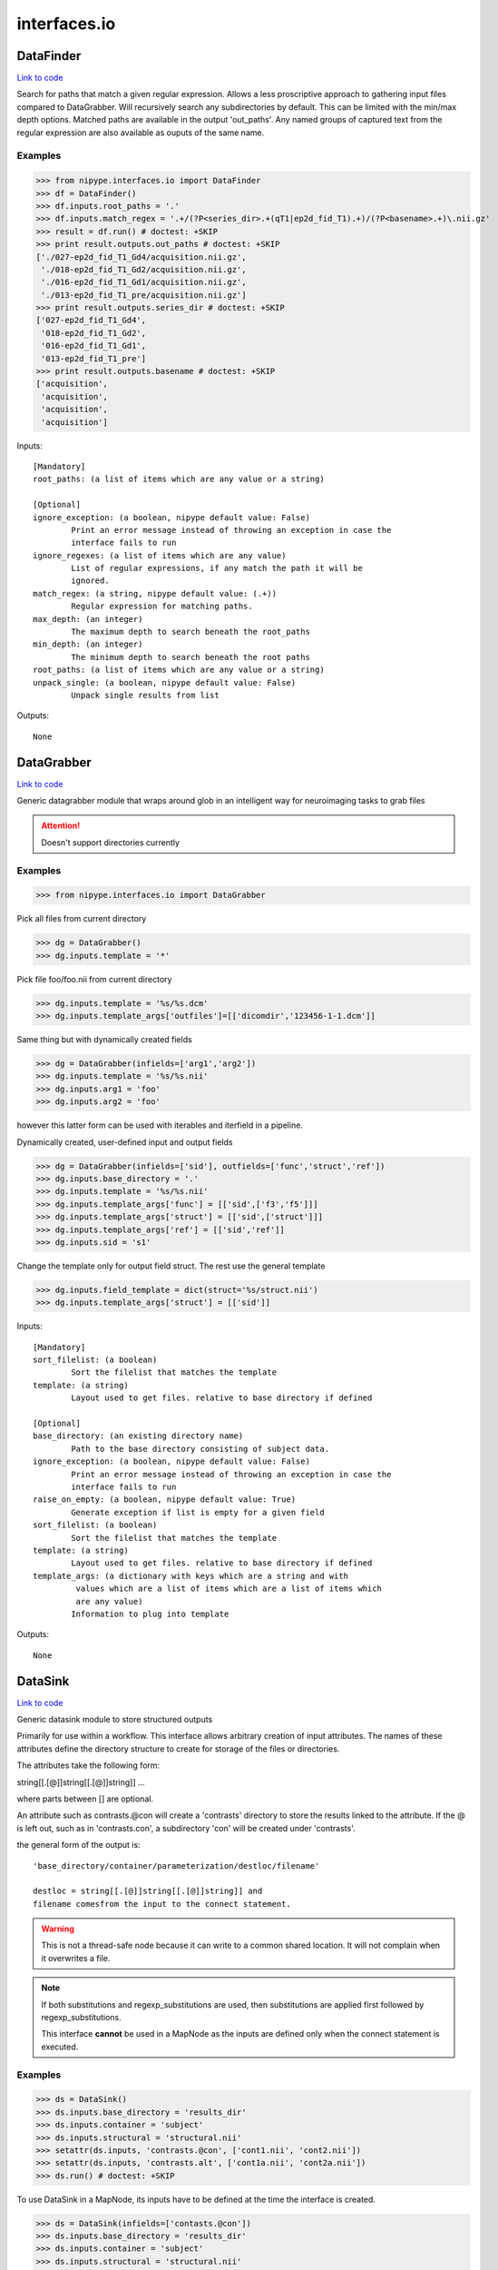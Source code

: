 .. AUTO-GENERATED FILE -- DO NOT EDIT!

interfaces.io
=============


.. _nipype.interfaces.io.DataFinder:


.. index:: DataFinder

DataFinder
----------

`Link to code <http://github.com/nipy/nipype/tree/b1b78251dfd6f3b60c6bc63f79f86b356a8fe9cc/nipype/interfaces/io.py#L724>`__

Search for paths that match a given regular expression. Allows a less
proscriptive approach to gathering input files compared to DataGrabber.
Will recursively search any subdirectories by default. This can be limited
with the min/max depth options.
Matched paths are available in the output 'out_paths'. Any named groups of
captured text from the regular expression are also available as ouputs of
the same name.

Examples
~~~~~~~~

>>> from nipype.interfaces.io import DataFinder
>>> df = DataFinder()
>>> df.inputs.root_paths = '.'
>>> df.inputs.match_regex = '.+/(?P<series_dir>.+(qT1|ep2d_fid_T1).+)/(?P<basename>.+)\.nii.gz'
>>> result = df.run() # doctest: +SKIP
>>> print result.outputs.out_paths # doctest: +SKIP
['./027-ep2d_fid_T1_Gd4/acquisition.nii.gz',
 './018-ep2d_fid_T1_Gd2/acquisition.nii.gz',
 './016-ep2d_fid_T1_Gd1/acquisition.nii.gz',
 './013-ep2d_fid_T1_pre/acquisition.nii.gz']
>>> print result.outputs.series_dir # doctest: +SKIP
['027-ep2d_fid_T1_Gd4',
 '018-ep2d_fid_T1_Gd2',
 '016-ep2d_fid_T1_Gd1',
 '013-ep2d_fid_T1_pre']
>>> print result.outputs.basename # doctest: +SKIP
['acquisition',
 'acquisition',
 'acquisition',
 'acquisition']

Inputs::

        [Mandatory]
        root_paths: (a list of items which are any value or a string)

        [Optional]
        ignore_exception: (a boolean, nipype default value: False)
                Print an error message instead of throwing an exception in case the
                interface fails to run
        ignore_regexes: (a list of items which are any value)
                List of regular expressions, if any match the path it will be
                ignored.
        match_regex: (a string, nipype default value: (.+))
                Regular expression for matching paths.
        max_depth: (an integer)
                The maximum depth to search beneath the root_paths
        min_depth: (an integer)
                The minimum depth to search beneath the root paths
        root_paths: (a list of items which are any value or a string)
        unpack_single: (a boolean, nipype default value: False)
                Unpack single results from list

Outputs::

        None

.. _nipype.interfaces.io.DataGrabber:


.. index:: DataGrabber

DataGrabber
-----------

`Link to code <http://github.com/nipy/nipype/tree/b1b78251dfd6f3b60c6bc63f79f86b356a8fe9cc/nipype/interfaces/io.py#L373>`__

Generic datagrabber module that wraps around glob in an
intelligent way for neuroimaging tasks to grab files


.. attention::

   Doesn't support directories currently

Examples
~~~~~~~~

>>> from nipype.interfaces.io import DataGrabber

Pick all files from current directory

>>> dg = DataGrabber()
>>> dg.inputs.template = '*'

Pick file foo/foo.nii from current directory

>>> dg.inputs.template = '%s/%s.dcm'
>>> dg.inputs.template_args['outfiles']=[['dicomdir','123456-1-1.dcm']]

Same thing but with dynamically created fields

>>> dg = DataGrabber(infields=['arg1','arg2'])
>>> dg.inputs.template = '%s/%s.nii'
>>> dg.inputs.arg1 = 'foo'
>>> dg.inputs.arg2 = 'foo'

however this latter form can be used with iterables and iterfield in a
pipeline.

Dynamically created, user-defined input and output fields

>>> dg = DataGrabber(infields=['sid'], outfields=['func','struct','ref'])
>>> dg.inputs.base_directory = '.'
>>> dg.inputs.template = '%s/%s.nii'
>>> dg.inputs.template_args['func'] = [['sid',['f3','f5']]]
>>> dg.inputs.template_args['struct'] = [['sid',['struct']]]
>>> dg.inputs.template_args['ref'] = [['sid','ref']]
>>> dg.inputs.sid = 's1'

Change the template only for output field struct. The rest use the
general template

>>> dg.inputs.field_template = dict(struct='%s/struct.nii')
>>> dg.inputs.template_args['struct'] = [['sid']]

Inputs::

        [Mandatory]
        sort_filelist: (a boolean)
                Sort the filelist that matches the template
        template: (a string)
                Layout used to get files. relative to base directory if defined

        [Optional]
        base_directory: (an existing directory name)
                Path to the base directory consisting of subject data.
        ignore_exception: (a boolean, nipype default value: False)
                Print an error message instead of throwing an exception in case the
                interface fails to run
        raise_on_empty: (a boolean, nipype default value: True)
                Generate exception if list is empty for a given field
        sort_filelist: (a boolean)
                Sort the filelist that matches the template
        template: (a string)
                Layout used to get files. relative to base directory if defined
        template_args: (a dictionary with keys which are a string and with
                 values which are a list of items which are a list of items which
                 are any value)
                Information to plug into template

Outputs::

        None

.. _nipype.interfaces.io.DataSink:


.. index:: DataSink

DataSink
--------

`Link to code <http://github.com/nipy/nipype/tree/b1b78251dfd6f3b60c6bc63f79f86b356a8fe9cc/nipype/interfaces/io.py#L154>`__

Generic datasink module to store structured outputs

Primarily for use within a workflow. This interface allows arbitrary
creation of input attributes. The names of these attributes define the
directory structure to create for storage of the files or directories.

The attributes take the following form:

string[[.[@]]string[[.[@]]string]] ...

where parts between [] are optional.

An attribute such as contrasts.@con will create a 'contrasts' directory
to store the results linked to the attribute. If the @ is left out, such
as in 'contrasts.con', a subdirectory 'con' will be created under
'contrasts'.

the general form of the output is::

   'base_directory/container/parameterization/destloc/filename'

   destloc = string[[.[@]]string[[.[@]]string]] and
   filename comesfrom the input to the connect statement.

.. warning::

    This is not a thread-safe node because it can write to a common
    shared location. It will not complain when it overwrites a file.

.. note::

    If both substitutions and regexp_substitutions are used, then
    substitutions are applied first followed by regexp_substitutions.

    This interface **cannot** be used in a MapNode as the inputs are
    defined only when the connect statement is executed.

Examples
~~~~~~~~

>>> ds = DataSink()
>>> ds.inputs.base_directory = 'results_dir'
>>> ds.inputs.container = 'subject'
>>> ds.inputs.structural = 'structural.nii'
>>> setattr(ds.inputs, 'contrasts.@con', ['cont1.nii', 'cont2.nii'])
>>> setattr(ds.inputs, 'contrasts.alt', ['cont1a.nii', 'cont2a.nii'])
>>> ds.run() # doctest: +SKIP

To use DataSink in a MapNode, its inputs have to be defined at the
time the interface is created.

>>> ds = DataSink(infields=['contasts.@con'])
>>> ds.inputs.base_directory = 'results_dir'
>>> ds.inputs.container = 'subject'
>>> ds.inputs.structural = 'structural.nii'
>>> setattr(ds.inputs, 'contrasts.@con', ['cont1.nii', 'cont2.nii'])
>>> setattr(ds.inputs, 'contrasts.alt', ['cont1a.nii', 'cont2a.nii'])
>>> ds.run() # doctest: +SKIP

Inputs::

        [Mandatory]

        [Optional]
        _outputs: (a dictionary with keys which are a string and with values
                 which are any value, nipype default value: {})
        base_directory: (a directory name)
                Path to the base directory for storing data.
        container: (a string)
                Folder within base directory in which to store output
        ignore_exception: (a boolean, nipype default value: False)
                Print an error message instead of throwing an exception in case the
                interface fails to run
        parameterization: (a boolean, nipype default value: True)
                store output in parametrized structure
        regexp_substitutions: (a tuple of the form: (a string, a string))
                List of 2-tuples reflecting a pair of a Python regexp pattern and a
                replacement string. Invoked after string `substitutions`
        remove_dest_dir: (a boolean, nipype default value: False)
                remove dest directory when copying dirs
        strip_dir: (a directory name)
                path to strip out of filename
        substitutions: (a tuple of the form: (a string, a string))
                List of 2-tuples reflecting string to substitute and string to
                replace it with

Outputs::

        out_file
                datasink output

.. _nipype.interfaces.io.FreeSurferSource:


.. index:: FreeSurferSource

FreeSurferSource
----------------

`Link to code <http://github.com/nipy/nipype/tree/b1b78251dfd6f3b60c6bc63f79f86b356a8fe9cc/nipype/interfaces/io.py#L939>`__

Generates freesurfer subject info from their directories

Examples
~~~~~~~~

>>> from nipype.interfaces.io import FreeSurferSource
>>> fs = FreeSurferSource()
>>> #fs.inputs.subjects_dir = '.'
>>> fs.inputs.subject_id = 'PWS04'
>>> res = fs.run() # doctest: +SKIP

>>> fs.inputs.hemi = 'lh'
>>> res = fs.run() # doctest: +SKIP

Inputs::

        [Mandatory]
        subject_id: (a string)
                Subject name for whom to retrieve data
        subjects_dir: (a directory name)
                Freesurfer subjects directory.

        [Optional]
        hemi: ('both' or 'lh' or 'rh', nipype default value: both)
                Selects hemisphere specific outputs
        ignore_exception: (a boolean, nipype default value: False)
                Print an error message instead of throwing an exception in case the
                interface fails to run
        subject_id: (a string)
                Subject name for whom to retrieve data
        subjects_dir: (a directory name)
                Freesurfer subjects directory.

Outputs::

        BA_stats: (an existing file name)
                Brodmann Area statistics files
        T1: (an existing file name)
                Intensity normalized whole-head volume
        annot: (an existing file name)
                Surface annotation files
        aparc_a2009s_stats: (an existing file name)
                Aparc a2009s parcellation statistics files
        aparc_aseg: (an existing file name)
                Aparc parcellation projected into aseg volume
        aparc_stats: (an existing file name)
                Aparc parcellation statistics files
        aseg: (an existing file name)
                Volumetric map of regions from automatic segmentation
        aseg_stats: (an existing file name)
                Automated segmentation statistics file
        brain: (an existing file name)
                Intensity normalized brain-only volume
        brainmask: (an existing file name)
                Skull-stripped (brain-only) volume
        curv: (an existing file name)
                Maps of surface curvature
        curv_stats: (an existing file name)
                Curvature statistics files
        entorhinal_exvivo_stats: (an existing file name)
                Entorhinal exvivo statistics files
        filled: (an existing file name)
                Subcortical mass volume
        inflated: (an existing file name)
                Inflated surface meshes
        label: (an existing file name)
                Volume and surface label files
        norm: (an existing file name)
                Normalized skull-stripped volume
        nu: (an existing file name)
                Non-uniformity corrected whole-head volume
        orig: (an existing file name)
                Base image conformed to Freesurfer space
        pial: (an existing file name)
                Gray matter/pia mater surface meshes
        rawavg: (an existing file name)
                Volume formed by averaging input images
        ribbon: (an existing file name)
                Volumetric maps of cortical ribbons
        smoothwm: (an existing file name)
                Smoothed original surface meshes
        sphere: (an existing file name)
                Spherical surface meshes
        sphere_reg: (an existing file name)
                Spherical registration file
        sulc: (an existing file name)
                Surface maps of sulcal depth
        thickness: (an existing file name)
                Surface maps of cortical thickness
        volume: (an existing file name)
                Surface maps of cortical volume
        white: (an existing file name)
                White/gray matter surface meshes
        wm: (an existing file name)
                Segmented white-matter volume
        wmparc: (an existing file name)
                Aparc parcellation projected into subcortical white matter
        wmparc_stats: (an existing file name)
                White matter parcellation statistics file

.. _nipype.interfaces.io.IOBase:


.. index:: IOBase

IOBase
------

`Link to code <http://github.com/nipy/nipype/tree/b1b78251dfd6f3b60c6bc63f79f86b356a8fe9cc/nipype/interfaces/io.py#L101>`__

Inputs::

        [Mandatory]

        [Optional]
        ignore_exception: (a boolean, nipype default value: False)
                Print an error message instead of throwing an exception in case the
                interface fails to run

Outputs::

        None

.. _nipype.interfaces.io.MySQLSink:


.. index:: MySQLSink

MySQLSink
---------

`Link to code <http://github.com/nipy/nipype/tree/b1b78251dfd6f3b60c6bc63f79f86b356a8fe9cc/nipype/interfaces/io.py#L1497>`__

Very simple frontend for storing values into MySQL database.

Examples
~~~~~~~~

>>> sql = MySQLSink(input_names=['subject_id', 'some_measurement'])
>>> sql.inputs.database_name = 'my_database'
>>> sql.inputs.table_name = 'experiment_results'
>>> sql.inputs.username = 'root'
>>> sql.inputs.password = 'secret'
>>> sql.inputs.subject_id = 's1'
>>> sql.inputs.some_measurement = 11.4
>>> sql.run() # doctest: +SKIP

Inputs::

        [Mandatory]
        config: (a file name)
                MySQL Options File (same format as my.cnf)
                mutually_exclusive: host
        database_name: (a string)
                Otherwise known as the schema name
        host: (a string, nipype default value: localhost)
                mutually_exclusive: config
                requires: username, password
        table_name: (a string)

        [Optional]
        config: (a file name)
                MySQL Options File (same format as my.cnf)
                mutually_exclusive: host
        database_name: (a string)
                Otherwise known as the schema name
        host: (a string, nipype default value: localhost)
                mutually_exclusive: config
                requires: username, password
        ignore_exception: (a boolean, nipype default value: False)
                Print an error message instead of throwing an exception in case the
                interface fails to run
        password: (a string)
        table_name: (a string)
        username: (a string)

Outputs::

        None

.. _nipype.interfaces.io.SQLiteSink:


.. index:: SQLiteSink

SQLiteSink
----------

`Link to code <http://github.com/nipy/nipype/tree/b1b78251dfd6f3b60c6bc63f79f86b356a8fe9cc/nipype/interfaces/io.py#L1441>`__

Very simple frontend for storing values into SQLite database.

.. warning::

    This is not a thread-safe node because it can write to a common
    shared location. It will not complain when it overwrites a file.

Examples
~~~~~~~~

>>> sql = SQLiteSink(input_names=['subject_id', 'some_measurement'])
>>> sql.inputs.database_file = 'my_database.db'
>>> sql.inputs.table_name = 'experiment_results'
>>> sql.inputs.subject_id = 's1'
>>> sql.inputs.some_measurement = 11.4
>>> sql.run() # doctest: +SKIP

Inputs::

        [Mandatory]
        database_file: (an existing file name)
        table_name: (a string)

        [Optional]
        database_file: (an existing file name)
        ignore_exception: (a boolean, nipype default value: False)
                Print an error message instead of throwing an exception in case the
                interface fails to run
        table_name: (a string)

Outputs::

        None

.. _nipype.interfaces.io.SelectFiles:


.. index:: SelectFiles

SelectFiles
-----------

`Link to code <http://github.com/nipy/nipype/tree/b1b78251dfd6f3b60c6bc63f79f86b356a8fe9cc/nipype/interfaces/io.py#L576>`__

Flexibly collect data from disk to feed into workflows.

This interface uses the {}-based string formatting syntax to plug
values (possibly known only at workflow execution time) into string
templates and collect files from persistant storage. These templates
can also be combined with glob wildcards. The field names in the
formatting template (i.e. the terms in braces) will become inputs
fields on the interface, and the keys in the templates dictionary
will form the output fields.

Examples
~~~~~~~~

>>> from nipype import SelectFiles, Node
>>> templates={"T1": "{subject_id}/struct/T1.nii",
...            "epi": "{subject_id}/func/f[0, 1].nii"}
>>> dg = Node(SelectFiles(templates), "selectfiles")
>>> dg.inputs.subject_id = "subj1"
>>> dg.outputs.get()
{'T1': <undefined>, 'epi': <undefined>}

The same thing with dynamic grabbing of specific files:

>>> templates["epi"] = "{subject_id}/func/f{run!s}.nii"
>>> dg = Node(SelectFiles(templates), "selectfiles")
>>> dg.inputs.subject_id = "subj1"
>>> dg.inputs.run = [2, 4]

Inputs::

        [Mandatory]

        [Optional]
        base_directory: (an existing directory name)
                Root path common to templates.
        force_lists: (a boolean or a list of items which are a string, nipype
                 default value: False)
                Whether to return outputs as a list even when only one file matches
                the template. Either a boolean that applies to all output fields or
                a list of output field names to coerce to a list
        ignore_exception: (a boolean, nipype default value: False)
                Print an error message instead of throwing an exception in case the
                interface fails to run
        raise_on_empty: (a boolean, nipype default value: True)
                Raise an exception if a template pattern matches no files.
        sort_filelist: (a boolean, nipype default value: True)
                When matching mutliple files, return them in sorted order.

Outputs::

        None

.. _nipype.interfaces.io.XNATSink:


.. index:: XNATSink

XNATSink
--------

`Link to code <http://github.com/nipy/nipype/tree/b1b78251dfd6f3b60c6bc63f79f86b356a8fe9cc/nipype/interfaces/io.py#L1258>`__

Generic datasink module that takes a directory containing a
list of nifti files and provides a set of structured output
fields.

Inputs::

        [Mandatory]
        config: (a file name)
                mutually_exclusive: server
        experiment_id: (a string)
                Set to workflow name
        project_id: (a string)
                Project in which to store the outputs
        server: (a string)
                mutually_exclusive: config
                requires: user, pwd
        subject_id: (a string)
                Set to subject id

        [Optional]
        _outputs: (a dictionary with keys which are a string and with values
                 which are any value, nipype default value: {})
        assessor_id: (a string)
                Option to customize ouputs representation in XNAT - assessor level
                will be used with specified id
                mutually_exclusive: reconstruction_id
        cache_dir: (a directory name)
        config: (a file name)
                mutually_exclusive: server
        experiment_id: (a string)
                Set to workflow name
        ignore_exception: (a boolean, nipype default value: False)
                Print an error message instead of throwing an exception in case the
                interface fails to run
        project_id: (a string)
                Project in which to store the outputs
        pwd: (a string)
        reconstruction_id: (a string)
                Option to customize ouputs representation in XNAT - reconstruction
                level will be used with specified id
                mutually_exclusive: assessor_id
        server: (a string)
                mutually_exclusive: config
                requires: user, pwd
        share: (a boolean, nipype default value: False)
                Option to share the subjects from the original projectinstead of
                creating new ones when possible - the created experiments are then
                shared back to the original project
        subject_id: (a string)
                Set to subject id
        user: (a string)

Outputs::

        None

.. _nipype.interfaces.io.XNATSource:


.. index:: XNATSource

XNATSource
----------

`Link to code <http://github.com/nipy/nipype/tree/b1b78251dfd6f3b60c6bc63f79f86b356a8fe9cc/nipype/interfaces/io.py#L1023>`__

Generic XNATSource module that wraps around the pyxnat module in
an intelligent way for neuroimaging tasks to grab files and data
from an XNAT server.

Examples
~~~~~~~~

>>> from nipype.interfaces.io import XNATSource

Pick all files from current directory

>>> dg = XNATSource()
>>> dg.inputs.template = '*'

>>> dg = XNATSource(infields=['project','subject','experiment','assessor','inout'])
>>> dg.inputs.query_template = '/projects/%s/subjects/%s/experiments/%s'                    '/assessors/%s/%s_resources/files'
>>> dg.inputs.project = 'IMAGEN'
>>> dg.inputs.subject = 'IMAGEN_000000001274'
>>> dg.inputs.experiment = '*SessionA*'
>>> dg.inputs.assessor = '*ADNI_MPRAGE_nii'
>>> dg.inputs.inout = 'out'

>>> dg = XNATSource(infields=['sid'],outfields=['struct','func'])
>>> dg.inputs.query_template = '/projects/IMAGEN/subjects/%s/experiments/*SessionA*'                    '/assessors/*%s_nii/out_resources/files'
>>> dg.inputs.query_template_args['struct'] = [['sid','ADNI_MPRAGE']]
>>> dg.inputs.query_template_args['func'] = [['sid','EPI_faces']]
>>> dg.inputs.sid = 'IMAGEN_000000001274'

Inputs::

        [Mandatory]
        config: (a file name)
                mutually_exclusive: server
        query_template: (a string)
                Layout used to get files. Relative to base directory if defined
        server: (a string)
                mutually_exclusive: config
                requires: user, pwd

        [Optional]
        cache_dir: (a directory name)
                Cache directory
        config: (a file name)
                mutually_exclusive: server
        ignore_exception: (a boolean, nipype default value: False)
                Print an error message instead of throwing an exception in case the
                interface fails to run
        pwd: (a string)
        query_template: (a string)
                Layout used to get files. Relative to base directory if defined
        query_template_args: (a dictionary with keys which are a string and
                 with values which are a list of items which are a list of items
                 which are any value, nipype default value: {'outfiles': []})
                Information to plug into template
        server: (a string)
                mutually_exclusive: config
                requires: user, pwd
        user: (a string)

Outputs::

        None

.. module:: nipype.interfaces.io


.. _nipype.interfaces.io.add_traits:

:func:`add_traits`
------------------

`Link to code <http://github.com/nipy/nipype/tree/b1b78251dfd6f3b60c6bc63f79f86b356a8fe9cc/nipype/interfaces/io.py#L83>`__



Add traits to a traited class.

All traits are set to Undefined by default


.. _nipype.interfaces.io.copytree:

:func:`copytree`
----------------

`Link to code <http://github.com/nipy/nipype/tree/b1b78251dfd6f3b60c6bc63f79f86b356a8fe9cc/nipype/interfaces/io.py#L48>`__



Recursively copy a directory tree using
nipype.utils.filemanip.copyfile()

This is not a thread-safe routine. However, in the case of creating new
directories, it checks to see if a particular directory has already been
created by another process.


.. _nipype.interfaces.io.push_file:

:func:`push_file`
-----------------

`Link to code <http://github.com/nipy/nipype/tree/b1b78251dfd6f3b60c6bc63f79f86b356a8fe9cc/nipype/interfaces/io.py#L1350>`__






.. _nipype.interfaces.io.quote_id:

:func:`quote_id`
----------------

`Link to code <http://github.com/nipy/nipype/tree/b1b78251dfd6f3b60c6bc63f79f86b356a8fe9cc/nipype/interfaces/io.py#L1342>`__






.. _nipype.interfaces.io.unquote_id:

:func:`unquote_id`
------------------

`Link to code <http://github.com/nipy/nipype/tree/b1b78251dfd6f3b60c6bc63f79f86b356a8fe9cc/nipype/interfaces/io.py#L1346>`__






